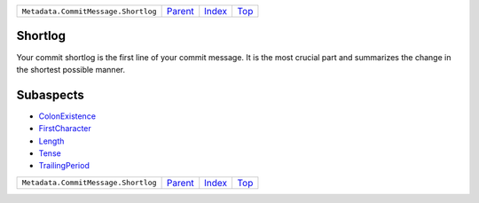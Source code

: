 +-------------------------------------+-----------------+--------------+------------+
| ``Metadata.CommitMessage.Shortlog`` | `Parent <..>`_  | `Index </>`_ | `Top <#>`_ |
+-------------------------------------+-----------------+--------------+------------+

Shortlog
========
Your commit shortlog is the first line of your commit message. It is
the most crucial part and summarizes the change in the shortest possible
manner.

Subaspects
==========

* `ColonExistence <ColonExistence>`_
* `FirstCharacter <FirstCharacter>`_
* `Length <Length>`_
* `Tense <Tense>`_
* `TrailingPeriod <TrailingPeriod>`_
+-------------------------------------+-----------------+--------------+------------+
| ``Metadata.CommitMessage.Shortlog`` | `Parent <..>`_  | `Index </>`_ | `Top <#>`_ |
+-------------------------------------+-----------------+--------------+------------+

